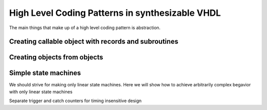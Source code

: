 High Level Coding Patterns in synthesizable VHDL
================================================

The main things that make up of a high level coding pattern is abstraction.

Creating callable object with records and subroutines
-----------------------------------------------------

Creating objects from objects
-----------------------------

Simple state machines
---------------------

We should strive for making only linear state machines. Here we will show how to achieve arbitrarily complex begavior with only linear state machines

Separate trigger and catch counters for timing insensitive design
